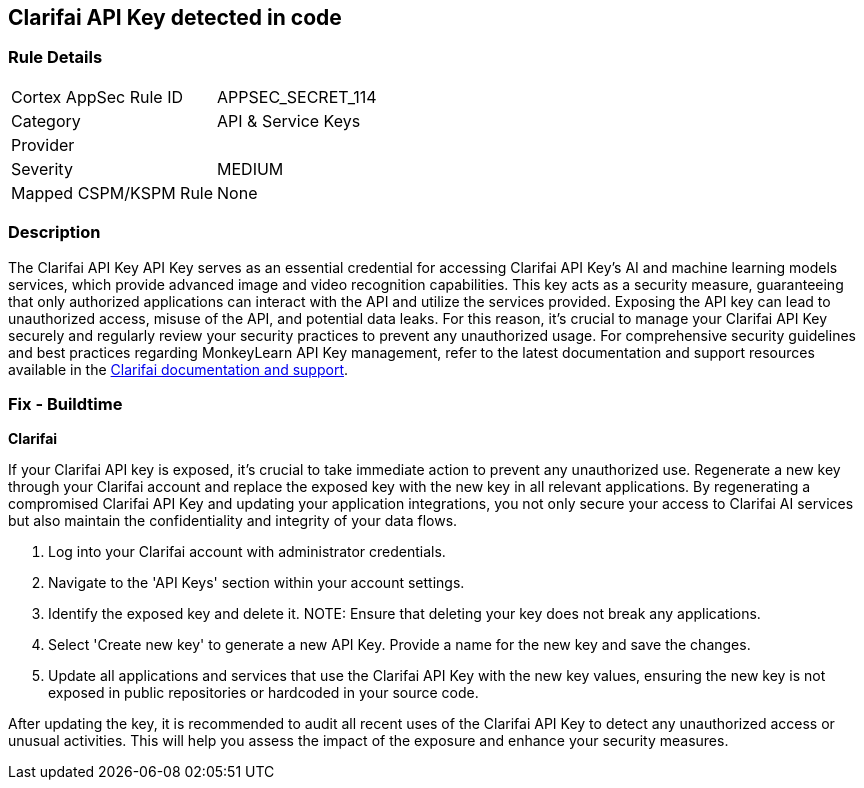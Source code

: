 == Clarifai API Key detected in code


=== Rule Details

[cols="1,3"]
|===
|Cortex AppSec Rule ID |APPSEC_SECRET_114
|Category |API & Service Keys
|Provider |
|Severity |MEDIUM
|Mapped CSPM/KSPM Rule |None
|===


=== Description

The Clarifai API Key API Key serves as an essential credential for accessing Clarifai API Key's AI and machine learning models services, which provide advanced image and video recognition capabilities. This key acts as a security measure, guaranteeing that only authorized applications can interact with the API and utilize the services provided. Exposing the API key can lead to unauthorized access, misuse of the API, and potential data leaks. For this reason, it's crucial to manage your Clarifai API Key securely and regularly review your security practices to prevent any unauthorized usage. For comprehensive security guidelines and best practices regarding MonkeyLearn API Key management, refer to the latest documentation and support resources available in the https://docs.clarifai.com/clarifai-basics/authentication/personal-access-tokens/[Clarifai documentation and support].

=== Fix - Buildtime

*Clarifai*

If your Clarifai API key is exposed, it's crucial to take immediate action to prevent any unauthorized use. Regenerate a new key through your Clarifai account and replace the exposed key with the new key in all relevant applications. By regenerating a compromised Clarifai API Key and updating your application integrations, you not only secure your access to Clarifai AI services but also maintain the confidentiality and integrity of your data flows.

1. Log into your Clarifai account with administrator credentials.

2. Navigate to the 'API Keys' section within your account settings.

3. Identify the exposed key and delete it.
NOTE: Ensure that deleting your key does not break any applications.

4. Select 'Create new key' to generate a new API Key. Provide a name for the new key and save the changes.

5. Update all applications and services that use the Clarifai API Key with the new key values, ensuring the new key is not exposed in public repositories or hardcoded in your source code.

After updating the key, it is recommended to audit all recent uses of the Clarifai API Key to detect any unauthorized access or unusual activities. This will help you assess the impact of the exposure and enhance your security measures.
